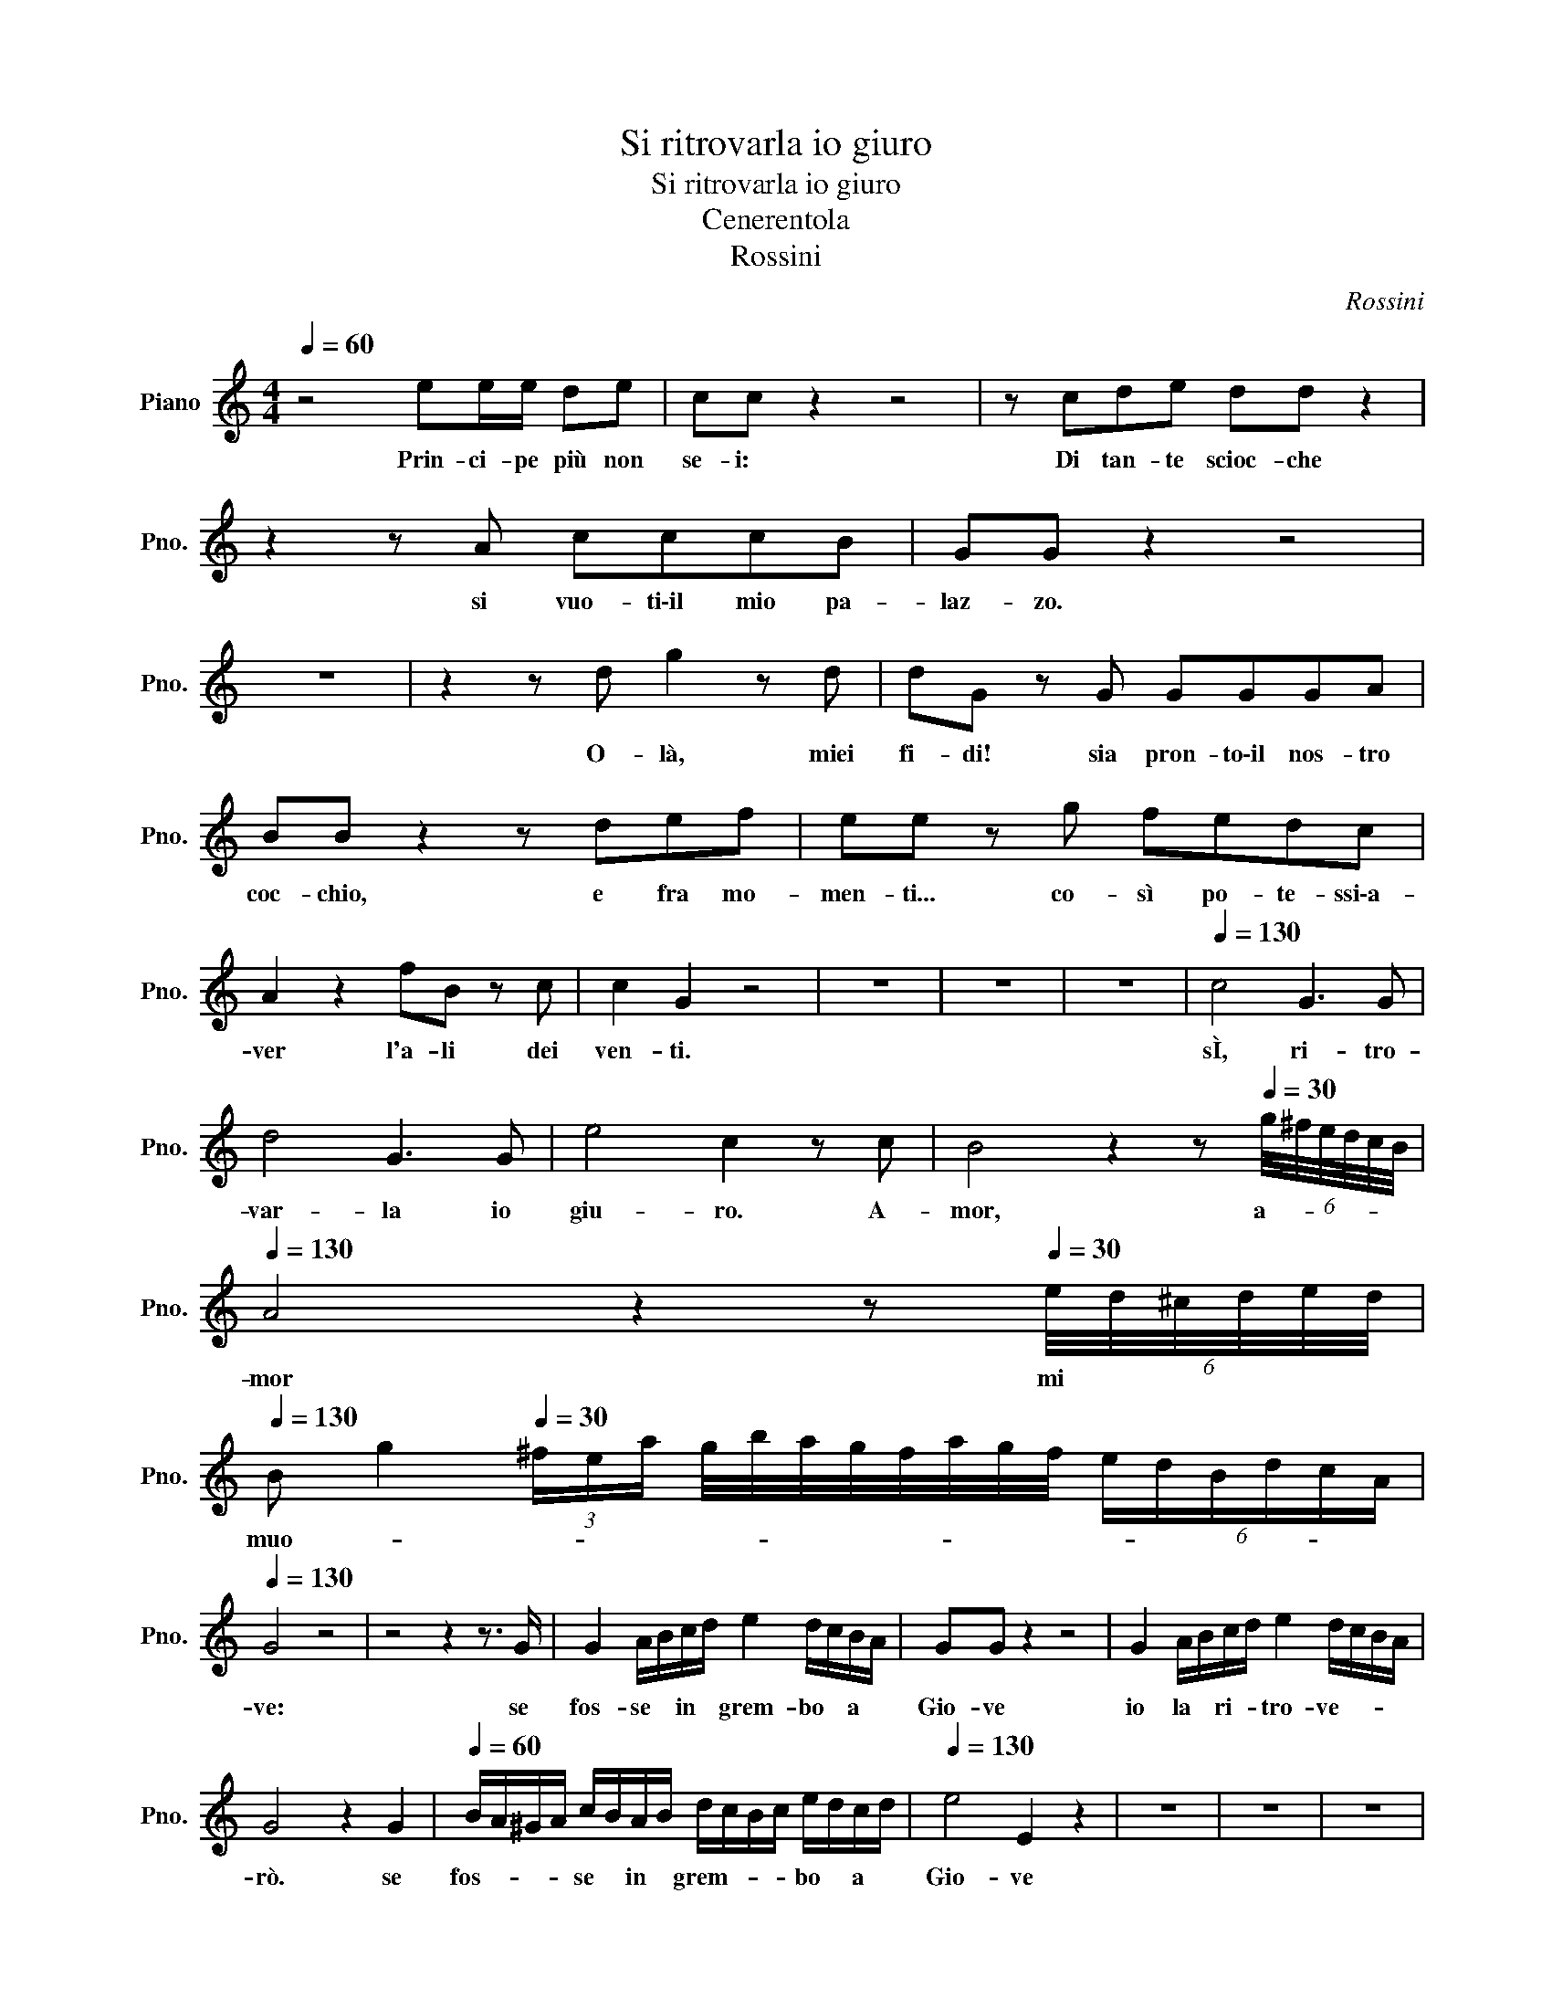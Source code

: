 X:1
T:Si ritrovarla io giuro
T:Si ritrovarla io giuro
T:Cenerentola
T:Rossini
C:Rossini
L:1/8
Q:1/4=60
M:4/4
K:C
V:1 treble nm="Piano" snm="Pno."
V:1
 z4 ee/e/ de | cc z2 z4 | z cde dd z2 | z2 z A cccB | GG z2 z4 | z8 | z2 z d g2 z d | dG z G GGGA | %8
w: Prin- ci- pe più non|se- i:|Di tan- te scioc- che|si vuo- ti\-il mio pa-|laz- zo.||O- là, miei|fi- di! sia pron- to\-il nos- tro|
 BB z2 z def | ee z g fedc | A2 z2 fB z c | c2 G2 z4 | z8 | z8 | z8 |[Q:1/4=130] c4 G3 G | %16
w: coc- chio, e fra mo-|men- ti... co- sì po- te- ssi\-a-|ver l'a- li dei|ven- ti.||||sÌ, ri- tro-|
 d4 G3 G | e4 c2 z c | B4 z2 z[Q:1/4=30] (6:4:6g/4^f/4e/4d/4c/4B/4 | %19
w: var- la io|giu- ro. A-|mor, a- * * * * *|
[Q:1/4=130] A4 z2 z[Q:1/4=30] (6:4:6e/4d/4^c/4d/4e/4d/4 | %20
w: mor mi * * * * *|
[Q:1/4=130] B g2[Q:1/4=30] (3^f/e/a/ g/4b/4a/4g/4f/4a/4g/4f/4 (6:4:6e/d/B/d/c/A/ | %21
w: muo- * * * * * * * * * * * * * * * * * *|
[Q:1/4=130] G4 z4 | z4 z2 z3/2 G/ | G2 A/B/c/d/ e2 d/c/B/A/ | GG z2 z4 | G2 A/B/c/d/ e2 d/c/B/A/ | %26
w: ve:|se|fos- se * in * grem- bo * a *|Gio- ve|io la * ri- * tro- ve- * * *|
 G4 z2 G2 |[Q:1/4=60] B/A/^G/A/ c/B/A/B/ d/c/B/c/ e/d/c/d/ |[Q:1/4=130] e4 E2 z2 | z8 | z8 | z8 | %32
w: rò. se|fos- * * * se * in * grem- * * * bo * a *|Gio- ve||||
 z8 | z8 | z8 | z8 | z8 | z8 | z8 | z8 | z8 | z8 | z8 | z8 | z8 | z8 | z8 | z8 | z8 | z8 | z8 | %51
w: |||||||||||||||||||
 z8 | z8 | z8 | z8 | z8 | z8 | z8 | z8 | z8 | z8 | z8 | z8 | z8 | z8 | z8 | z8 | z8 | z8 | z8 | %70
w: |||||||||||||||||||
 z8 | z8 | z8 | z8 | z8 | z8 | z8 | z8 | z8 | z8 | z8 | z8 | z8 | z8 | z8 | z8 | z8 | z8 | z8 | %89
w: |||||||||||||||||||
 z8 | z8 | z8 | z8 | z8 | z8 | z8 | z8 | z8 | z8 | z8 | z8 | z8 | z8 | z8 | z8 | z8 | z8 | z8 | %108
w: |||||||||||||||||||
 z8 | z8 | z8 | z8 | z8 | z8 | z8 | z8 | z8 | z8 | z8 | z8 | z8 | z8 | z8 | z8 | z8 | z8 | z8 | %127
w: |||||||||||||||||||
 z8 | z8 | z8 | z8 | z8 | z8 | z8 | z8 | z8 | z8 | z8 | z8 | z8 | z8 | z8 | z8 | z8 | z8 | z8 | %146
w: |||||||||||||||||||
 z8 | z8 | z8 | z8 | z8 | z8 | z8 | z8 | z8 | z8 | z8 | z8 | z8 | z8 | z8 | z8 | z8 | z8 | z8 | %165
w: |||||||||||||||||||
 z8 | z8 | z8 | z8 | z8 | z8 | z8 | z8 | z8 | z8 | z8 | z8 | z8 | z8 | z8 | z8 | z8 | z8 | z8 | %184
w: |||||||||||||||||||
 z8 | z8 | z8 | z8 | z8 | z8 | z8 | z8 | z8 | z8 | z8 | z8 | z8 | z8 | z8 | z8 | z8 | z8 | z8 | %203
w: |||||||||||||||||||
 z8 | z8 | z8 | z8 | z8 | z8 | z8 | z8 | z8 | z8 | z8 | z8 | z8 | z8 | z8 | z8 | z8 | z8 | z8 | %222
w: |||||||||||||||||||
 z8 | z8 | z8 | z8 | z8 | z8 | z8 | z8 | z8 | z8 | z8 | z8 | z8 | z8 | z8 | z8 | z8 | z8 | z8 | %241
w: |||||||||||||||||||
 z8 | z8 | z8 | z8 | z8 | z8 | z8 | z8 | z8 | z8 | z8 | z8 | z8 | z8 | z8 | z8 | z8 | z8 | z8 | %260
w: |||||||||||||||||||
 z8 | z8 | z8 | z8 | z8 | z8 | z8 | z8 | z8 | z8 | z8 | z8 | z8 | z8 | z8 | z8 | z8 | z8 | z8 | %279
w: |||||||||||||||||||
 z8 | z8 | z8 | z8 | z8 | z8 | z8 | z8 | z8 | z8 | z8 | z8 | z8 | z8 | z8 | z8 | z8 | z8 | z8 | %298
w: |||||||||||||||||||
 z8 | z8 | z8 | z8 | z8 | z8 | z8 | z8 | z8 | z8 | z8 | z8 | z8 | z8 | z8 | z8 | z8 | z8 | z8 | %317
w: |||||||||||||||||||
 z8 | z8 | z8 | z8 | z8 | z8 | z8 | z8 | z8 | z8 | z8 | z8 | z8 | z8 | z8 | z8 | z8 | z8 | z8 | %336
w: |||||||||||||||||||
 z8 | z8 | z8 | z8 | z8 | z8 | z8 | z8 | z8 | z8 | z8 | z8 | z8 | z8 | z8 | z8 | z8 | z8 | z8 | %355
w: |||||||||||||||||||
 z8 | z8 | z8 | z8 | z8 | z8 | z8 | z8 | z8 | z8 | z8 | z8 | z8 | z8 | z8 | z8 | z8 | z8 | z8 | %374
w: |||||||||||||||||||
 z8 | z8 | z8 | z8 | z8 | z8 | z8 | z8 | z8 | z8 | z8 | z8 | z8 | z8 | z8 | z8 | z8 | z8 | z8 | %393
w: |||||||||||||||||||
 z8 | z8 | z8 | z8 | z8 | z8 | z8 | z8 | z8 | z8 | z8 | z8 | z8 | z8 | z8 | z8 | z8 | z8 | z8 | %412
w: |||||||||||||||||||
 z8 | z8 | z8 | z8 | z8 | z8 | z8 | z8 | z8 | z8 | z8 | z8 | z8 | z8 | z8 | z8 | z8 | z8 | z8 | %431
w: |||||||||||||||||||
 z8 |] %432
w: |

